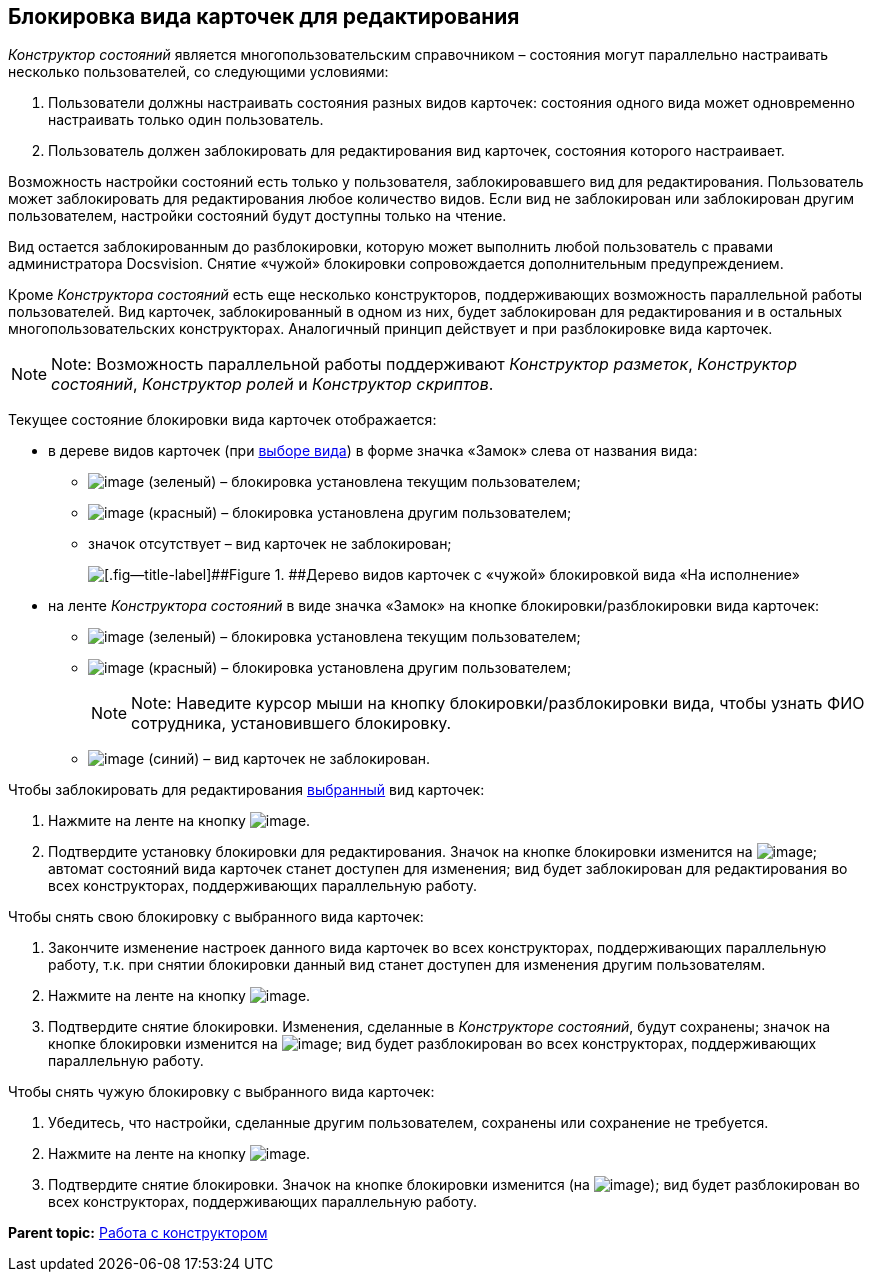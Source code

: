 [[ariaid-title1]]
== Блокировка вида карточек для редактирования

[.dfn .term]_Конструктор состояний_ является многопользовательским справочником – состояния могут параллельно настраивать несколько пользователей, со следующими условиями:

. Пользователи должны настраивать состояния разных видов карточек: состояния одного вида может одновременно настраивать только один пользователь.
. Пользователь должен заблокировать для редактирования вид карточек, состояния которого настраивает.

Возможность настройки состояний есть только у пользователя, заблокировавшего вид для редактирования. Пользователь может заблокировать для редактирования любое количество видов. Если вид не заблокирован или заблокирован другим пользователем, настройки состояний будут доступны только на чтение.

Вид остается заблокированным до разблокировки, которую может выполнить любой пользователь с правами администратора Docsvision. Снятие «чужой» блокировки сопровождается дополнительным предупреждением.

Кроме [.dfn .term]_Конструктора состояний_ есть еще несколько конструкторов, поддерживающих возможность параллельной работы пользователей. Вид карточек, заблокированный в одном из них, будет заблокирован для редактирования и в остальных многопользовательских конструкторах. Аналогичный принцип действует и при разблокировке вида карточек.

[NOTE]
====
[.note__title]#Note:# Возможность параллельной работы поддерживают [.dfn .term]_Конструктор разметок_, [.dfn .term]_Конструктор состояний_, [.dfn .term]_Конструктор ролей_ и [.dfn .term]_Конструктор скриптов_.
====

Текущее состояние блокировки вида карточек отображается:

* в дереве видов карточек (при xref:state_SelectCardType.adoc[выборе вида]) в форме значка «Замок» слева от названия вида:
** image:images/Buttons/state_ico_mylock.png[image] (зеленый) – блокировка установлена текущим пользователем;
** image:images/Buttons/state_ico_someonelock.png[image] (красный) – блокировка установлена другим пользователем;
** значок отсутствует – вид карточек не заблокирован;
+
image::images/state_KindTreeWithLock.png[[.fig--title-label]##Figure 1. ##Дерево видов карточек с «чужой» блокировкой вида «На исполнение»]
* на ленте [.dfn .term]_Конструктора состояний_ в виде значка «Замок» на кнопке блокировки/разблокировки вида карточек:
** image:images/Buttons/state_KindLocked.png[image] (зеленый) – блокировка установлена текущим пользователем;
** image:images/Buttons/state_SomeoneKindLocked.png[image] (красный) – блокировка установлена другим пользователем;
+
[NOTE]
====
[.note__title]#Note:# Наведите курсор мыши на кнопку блокировки/разблокировки вида, чтобы узнать ФИО сотрудника, установившего блокировку.
====
** image:images/Buttons/state_KindUnlocked.png[image] (синий) – вид карточек не заблокирован.

Чтобы заблокировать для редактирования xref:state_SelectCardType.adoc[выбранный] вид карточек:

. Нажмите на ленте на кнопку image:images/Buttons/state_LockKind.png[image].
. Подтвердите установку блокировки для редактирования. Значок на кнопке блокировки изменится на image:images/Buttons/state_KindLocked.png[image]; автомат состояний вида карточек станет доступен для изменения; вид будет заблокирован для редактирования во всех конструкторах, поддерживающих параллельную работу.

Чтобы снять +++свою+++ блокировку с выбранного вида карточек:

. Закончите изменение настроек данного вида карточек +++во всех конструкторах+++, поддерживающих параллельную работу, т.к. при снятии блокировки данный вид станет доступен для изменения другим пользователям.
. Нажмите на ленте на кнопку image:images/Buttons/state_UnlockKind.png[image].
. Подтвердите снятие блокировки. Изменения, сделанные в [.dfn .term]_Конструкторе состояний_, будут сохранены; значок на кнопке блокировки изменится на image:images/Buttons/state_KindUnlocked.png[image]; вид будет разблокирован во всех конструкторах, поддерживающих параллельную работу.

Чтобы снять +++чужую+++ блокировку с выбранного вида карточек:

. Убедитесь, что настройки, сделанные другим пользователем, сохранены или сохранение не требуется.
. Нажмите на ленте на кнопку image:images/Buttons/state_SomeoneUnlockKind.png[image].
. Подтвердите снятие блокировки. Значок на кнопке блокировки изменится (на image:images/Buttons/state_KindUnlocked.png[image]); вид будет разблокирован во всех конструкторах, поддерживающих параллельную работу.

*Parent topic:* xref:../pages/state_Work.adoc[Работа с конструктором]
